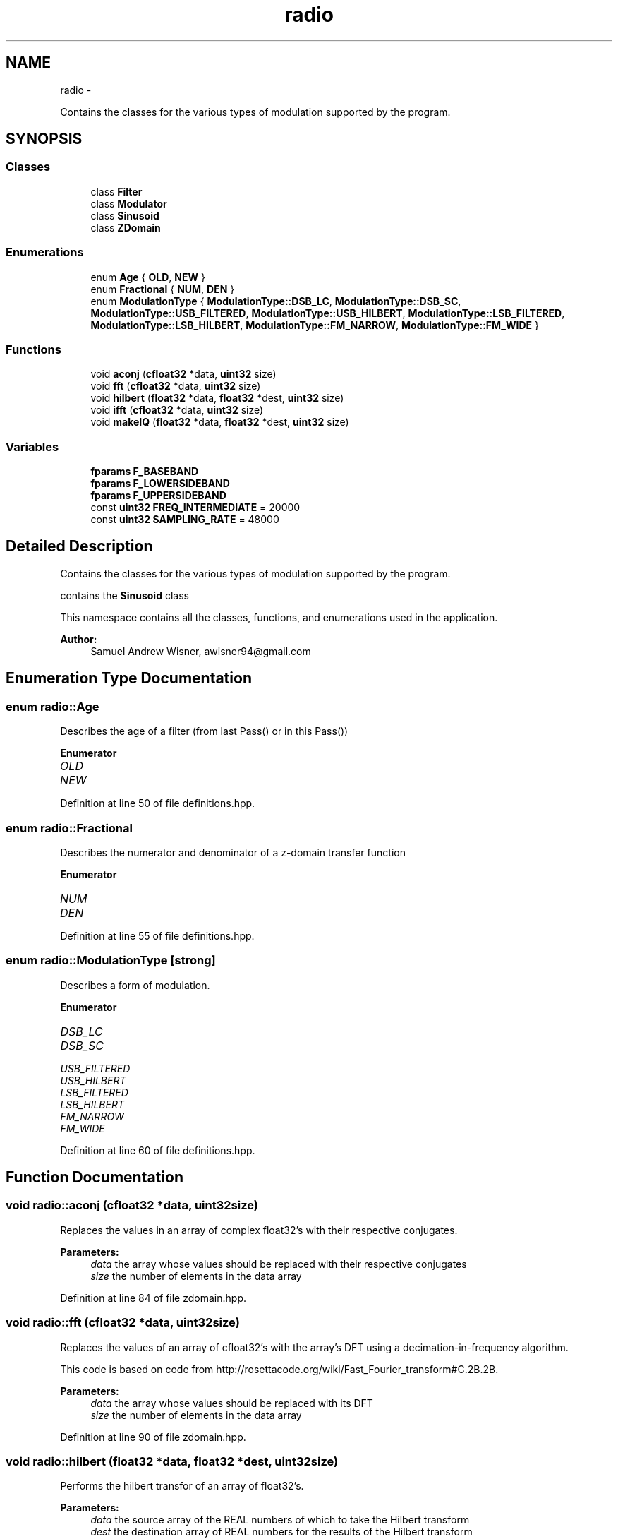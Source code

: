 .TH "radio" 3 "Sat Mar 5 2016" "My Project" \" -*- nroff -*-
.ad l
.nh
.SH NAME
radio \- 
.PP
Contains the classes for the various types of modulation supported by the program\&.  

.SH SYNOPSIS
.br
.PP
.SS "Classes"

.in +1c
.ti -1c
.RI "class \fBFilter\fP"
.br
.ti -1c
.RI "class \fBModulator\fP"
.br
.ti -1c
.RI "class \fBSinusoid\fP"
.br
.ti -1c
.RI "class \fBZDomain\fP"
.br
.in -1c
.SS "Enumerations"

.in +1c
.ti -1c
.RI "enum \fBAge\fP { \fBOLD\fP, \fBNEW\fP }"
.br
.ti -1c
.RI "enum \fBFractional\fP { \fBNUM\fP, \fBDEN\fP }"
.br
.ti -1c
.RI "enum \fBModulationType\fP { \fBModulationType::DSB_LC\fP, \fBModulationType::DSB_SC\fP, \fBModulationType::USB_FILTERED\fP, \fBModulationType::USB_HILBERT\fP, \fBModulationType::LSB_FILTERED\fP, \fBModulationType::LSB_HILBERT\fP, \fBModulationType::FM_NARROW\fP, \fBModulationType::FM_WIDE\fP }"
.br
.in -1c
.SS "Functions"

.in +1c
.ti -1c
.RI "void \fBaconj\fP (\fBcfloat32\fP *data, \fBuint32\fP size)"
.br
.ti -1c
.RI "void \fBfft\fP (\fBcfloat32\fP *data, \fBuint32\fP size)"
.br
.ti -1c
.RI "void \fBhilbert\fP (\fBfloat32\fP *data, \fBfloat32\fP *dest, \fBuint32\fP size)"
.br
.ti -1c
.RI "void \fBifft\fP (\fBcfloat32\fP *data, \fBuint32\fP size)"
.br
.ti -1c
.RI "void \fBmakeIQ\fP (\fBfloat32\fP *data, \fBfloat32\fP *dest, \fBuint32\fP size)"
.br
.in -1c
.SS "Variables"

.in +1c
.ti -1c
.RI "\fBfparams\fP \fBF_BASEBAND\fP"
.br
.ti -1c
.RI "\fBfparams\fP \fBF_LOWERSIDEBAND\fP"
.br
.ti -1c
.RI "\fBfparams\fP \fBF_UPPERSIDEBAND\fP"
.br
.ti -1c
.RI "const \fBuint32\fP \fBFREQ_INTERMEDIATE\fP = 20000"
.br
.ti -1c
.RI "const \fBuint32\fP \fBSAMPLING_RATE\fP = 48000"
.br
.in -1c
.SH "Detailed Description"
.PP 
Contains the classes for the various types of modulation supported by the program\&. 

contains the \fBSinusoid\fP class
.PP
This namespace contains all the classes, functions, and enumerations used in the application\&.
.PP
\fBAuthor:\fP
.RS 4
Samuel Andrew Wisner, awisner94@gmail.com 
.RE
.PP

.SH "Enumeration Type Documentation"
.PP 
.SS "enum \fBradio::Age\fP"
Describes the age of a filter (from last Pass() or in this Pass()) 
.PP
\fBEnumerator\fP
.in +1c
.TP
\fB\fIOLD \fP\fP
.TP
\fB\fINEW \fP\fP
.PP
Definition at line 50 of file definitions\&.hpp\&.
.SS "enum \fBradio::Fractional\fP"
Describes the numerator and denominator of a z-domain transfer function 
.PP
\fBEnumerator\fP
.in +1c
.TP
\fB\fINUM \fP\fP
.TP
\fB\fIDEN \fP\fP
.PP
Definition at line 55 of file definitions\&.hpp\&.
.SS "enum \fBradio::ModulationType\fP\fC [strong]\fP"
Describes a form of modulation\&. 
.PP
\fBEnumerator\fP
.in +1c
.TP
\fB\fIDSB_LC \fP\fP
.TP
\fB\fIDSB_SC \fP\fP
.TP
\fB\fIUSB_FILTERED \fP\fP
.TP
\fB\fIUSB_HILBERT \fP\fP
.TP
\fB\fILSB_FILTERED \fP\fP
.TP
\fB\fILSB_HILBERT \fP\fP
.TP
\fB\fIFM_NARROW \fP\fP
.TP
\fB\fIFM_WIDE \fP\fP
.PP
Definition at line 60 of file definitions\&.hpp\&.
.SH "Function Documentation"
.PP 
.SS "void radio::aconj (\fBcfloat32\fP *data, \fBuint32\fPsize)"
Replaces the values in an array of complex float32's with their respective conjugates\&.
.PP
\fBParameters:\fP
.RS 4
\fIdata\fP the array whose values should be replaced with their respective conjugates
.br
\fIsize\fP the number of elements in the data array 
.RE
.PP

.PP
Definition at line 84 of file zdomain\&.hpp\&.
.SS "void radio::fft (\fBcfloat32\fP *data, \fBuint32\fPsize)"
Replaces the values of an array of cfloat32's with the array's DFT using a decimation-in-frequency algorithm\&.
.PP
This code is based on code from http://rosettacode.org/wiki/Fast_Fourier_transform#C.2B.2B\&.
.PP
\fBParameters:\fP
.RS 4
\fIdata\fP the array whose values should be replaced with its DFT
.br
\fIsize\fP the number of elements in the data array 
.RE
.PP

.PP
Definition at line 90 of file zdomain\&.hpp\&.
.SS "void radio::hilbert (\fBfloat32\fP *data, \fBfloat32\fP *dest, \fBuint32\fPsize)"
Performs the hilbert transfor of an array of float32's\&.
.PP
\fBParameters:\fP
.RS 4
\fIdata\fP the source array of the REAL numbers of which to take the Hilbert transform
.br
\fIdest\fP the destination array of REAL numbers for the results of the Hilbert transform
.br
\fIsize\fP the number of elements in the data and dest arrays 
.RE
.PP

.PP
Definition at line 138 of file zdomain\&.hpp\&.
.SS "void radio::ifft (\fBcfloat32\fP *data, \fBuint32\fPsize)"
Replaces the values of an array of cfloat32's with the array's inverse DFT\&.
.PP
This code is based on code from http://rosettacode.org/wiki/Fast_Fourier_transform#C.2B.2B\&.
.PP
\fBParameters:\fP
.RS 4
\fIdata\fP the array whose values should be replaced with its inverse DFT
.br
\fIsize\fP the number of elements in the data array 
.RE
.PP

.PP
Definition at line 158 of file zdomain\&.hpp\&.
.SS "void radio::makeIQ (\fBfloat32\fP *data, \fBfloat32\fP *dest, \fBuint32\fPsize)"
Produces an interleaved array of first an element from an original array of data and then an element from the original data's Hilbert transform\&. This function is intended to generate a two-channel output (I/Q output) for mixing applications\&.
.PP
\fBParameters:\fP
.RS 4
\fIdata\fP the original data (left channel)
.br
\fIdest\fP the interleaved data (left channel original data, right channel transformed data) twice the size of the original data array
.br
\fIsize\fP the number of elements in the data array (NOT in the destination array) 
.RE
.PP

.PP
Definition at line 168 of file zdomain\&.hpp\&.
.SH "Variable Documentation"
.PP 
.SS "\fBfparams\fP radio::F_BASEBAND"
\fBInitial value:\fP
.PP
.nf
= { std::vector<float32> {
        0\&.0008977019461,
            -0\&.002215694636,
            0\&.001372192986,
            0\&.001372192986,
            -0\&.002215694636,
            0\&.0008977019461  
    }, std::vector<float32> {
        1,
            -4\&.678616047,
            8\&.822912216,
            -8\&.379911423,
            4\&.007629871,
            -0\&.7719064355
    } }
.fi
Baseband filter coefficients\&. Generated with MATLAB 2015A\&. 
.PP
Definition at line 19 of file fvectors\&.hpp\&.
.SS "\fBfparams\fP radio::F_LOWERSIDEBAND"
\fBInitial value:\fP
.PP
.nf
= { std::vector<float32> {
        0\&.2758038938,
            2\&.763578892,
            12\&.83915043,
            36\&.47584915,
            70\&.37084961,
            96\&.76893616,
            96\&.76893616,
            70\&.37084961,
            36\&.47584915,
            12\&.83915043,
            2\&.763578892,
            0\&.2758038938
    }, std::vector<float32> {
        1,
            7\&.605497837,
            27\&.34180641,
            60\&.83375549,
            92\&.60908508,
            100\&.8363876,
            79\&.74796295,
            45\&.49822617,
            18\&.1356678,
            4\&.690036297,
            0\&.6617552638,
            0\&.0281427335   
    } }
.fi
Lower-sideband filter coefficients\&. Generated with MATLAB 2015A\&. 
.PP
Definition at line 38 of file fvectors\&.hpp\&.
.SS "\fBfparams\fP radio::F_UPPERSIDEBAND"
\fBInitial value:\fP
.PP
.nf
= { std::vector<float32> {
        0\&.001690387726,
            0\&.01145271584,
            0\&.03591799363,
            0\&.06576926261,
            0\&.0711934343,
            0\&.03156377375,
            -0\&.03156377375,
            -0\&.0711934343,
            -0\&.06576926261,
            -0\&.03591799363,
            -0\&.01145271584,
            -0\&.001690387726
    }, std::vector<float32> {
        1,
            9\&.465174675,
            41\&.62402725,
            112\&.0970993,
            205\&.2097626,
            267\&.9378662,
            254\&.4868011,
            175\&.7772827,
            86\&.5161972,
            28\&.89988136,
            5\&.897814751,
            0\&.5572910309
    } }
.fi
Upper-sideband filter coefficients\&. Generated with MATLAB 2015A\&. 
.PP
Definition at line 69 of file fvectors\&.hpp\&.
.SS "const \fBuint32\fP radio::FREQ_INTERMEDIATE = 20000"
The default intermediate carrier frequency 
.PP
Definition at line 24 of file modulation\&.hpp\&.
.SS "const \fBuint32\fP radio::SAMPLING_RATE = 48000"
The default sampling rate (frequency) 
.PP
Definition at line 29 of file modulation\&.hpp\&.
.SH "Author"
.PP 
Generated automatically by Doxygen for My Project from the source code\&.
